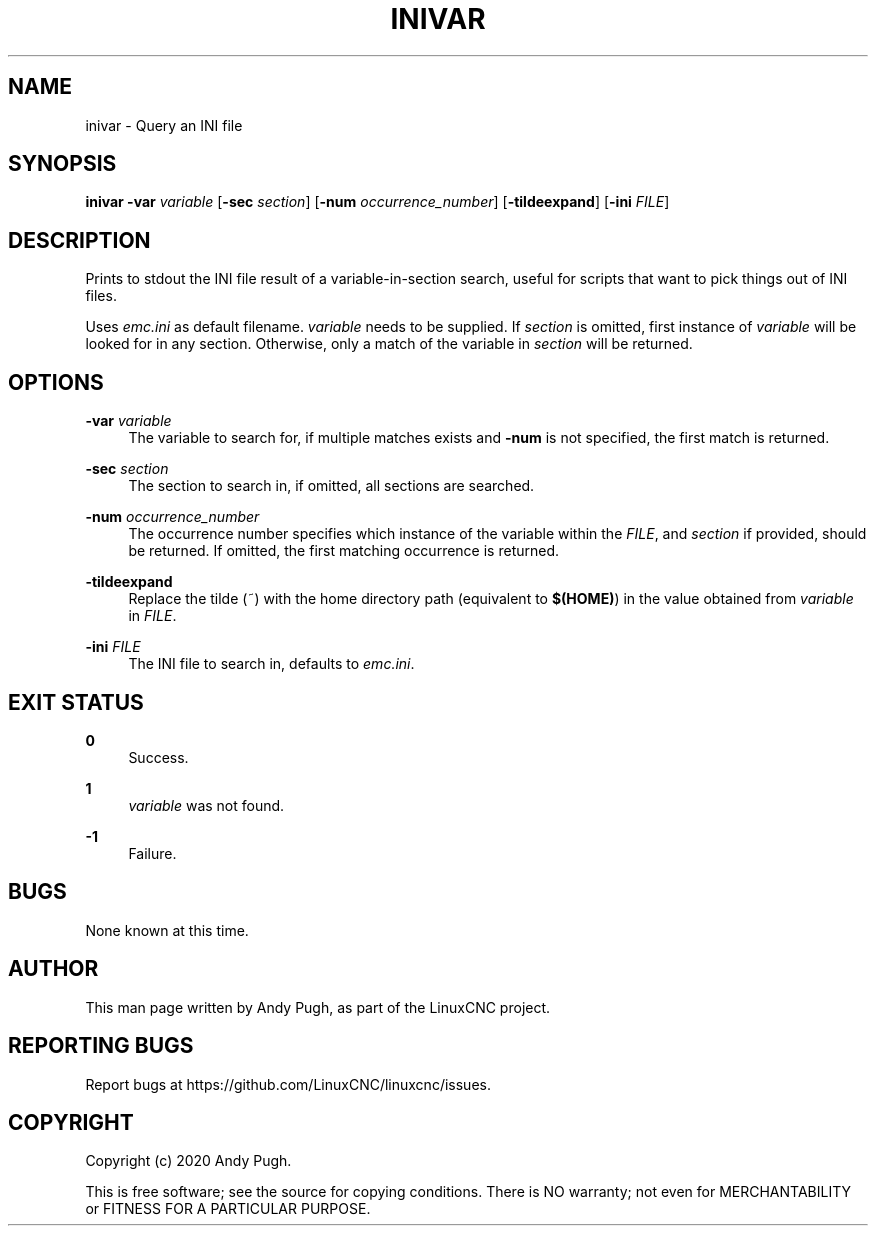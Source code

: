 '\" t
.\"     Title: inivar
.\"    Author: [see the "AUTHOR" section]
.\" Generator: DocBook XSL Stylesheets vsnapshot <http://docbook.sf.net/>
.\"      Date: 05/27/2025
.\"    Manual: LinuxCNC Documentation
.\"    Source: LinuxCNC
.\"  Language: English
.\"
.TH "INIVAR" "1" "05/27/2025" "LinuxCNC" "LinuxCNC Documentation"
.\" -----------------------------------------------------------------
.\" * Define some portability stuff
.\" -----------------------------------------------------------------
.\" ~~~~~~~~~~~~~~~~~~~~~~~~~~~~~~~~~~~~~~~~~~~~~~~~~~~~~~~~~~~~~~~~~
.\" http://bugs.debian.org/507673
.\" http://lists.gnu.org/archive/html/groff/2009-02/msg00013.html
.\" ~~~~~~~~~~~~~~~~~~~~~~~~~~~~~~~~~~~~~~~~~~~~~~~~~~~~~~~~~~~~~~~~~
.ie \n(.g .ds Aq \(aq
.el       .ds Aq '
.\" -----------------------------------------------------------------
.\" * set default formatting
.\" -----------------------------------------------------------------
.\" disable hyphenation
.nh
.\" disable justification (adjust text to left margin only)
.ad l
.\" -----------------------------------------------------------------
.\" * MAIN CONTENT STARTS HERE *
.\" -----------------------------------------------------------------
.SH "NAME"
inivar \- Query an INI file
.SH "SYNOPSIS"
.sp
\fBinivar\fR \fB\-var\fR \fIvariable\fR [\fB\-sec\fR \fIsection\fR] [\fB\-num\fR \fIoccurrence_number\fR] [\fB\-tildeexpand\fR] [\fB\-ini\fR \fIFILE\fR]
.SH "DESCRIPTION"
.sp
Prints to stdout the INI file result of a variable\-in\-section search, useful for scripts that want to pick things out of INI files\&.
.sp
Uses \fIemc\&.ini\fR as default filename\&. \fIvariable\fR needs to be supplied\&. If \fIsection\fR is omitted, first instance of \fIvariable\fR will be looked for in any section\&. Otherwise, only a match of the variable in \fIsection\fR will be returned\&.
.SH "OPTIONS"
.PP
\fB\-var\fR \fIvariable\fR
.RS 4
The variable to search for, if multiple matches exists and
\fB\-num\fR
is not specified, the first match is returned\&.
.RE
.PP
\fB\-sec\fR \fIsection\fR
.RS 4
The section to search in, if omitted, all sections are searched\&.
.RE
.PP
\fB\-num\fR \fIoccurrence_number\fR
.RS 4
The occurrence number specifies which instance of the variable within the
\fIFILE\fR, and
\fIsection\fR
if provided, should be returned\&. If omitted, the first matching occurrence is returned\&.
.RE
.PP
\fB\-tildeexpand\fR
.RS 4
Replace the tilde (~) with the home directory path (equivalent to
\fB$(HOME)\fR) in the value obtained from
\fIvariable\fR
in
\fIFILE\fR\&.
.RE
.PP
\fB\-ini\fR \fIFILE\fR
.RS 4
The INI file to search in, defaults to
\fIemc\&.ini\fR\&.
.RE
.SH "EXIT STATUS"
.PP
\fB0\fR
.RS 4
Success\&.
.RE
.PP
\fB1\fR
.RS 4
\fIvariable\fR
was not found\&.
.RE
.PP
\fB\-1\fR
.RS 4
Failure\&.
.RE
.SH "BUGS"
.sp
None known at this time\&.
.SH "AUTHOR"
.sp
This man page written by Andy Pugh, as part of the LinuxCNC project\&.
.SH "REPORTING BUGS"
.sp
Report bugs at https://github\&.com/LinuxCNC/linuxcnc/issues\&.
.SH "COPYRIGHT"
.sp
Copyright (c) 2020 Andy Pugh\&.
.sp
This is free software; see the source for copying conditions\&. There is NO warranty; not even for MERCHANTABILITY or FITNESS FOR A PARTICULAR PURPOSE\&.

